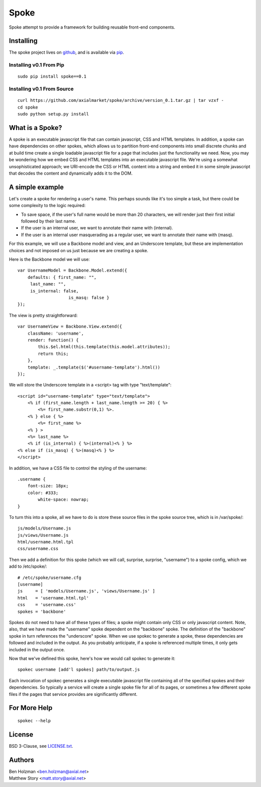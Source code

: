 =====
Spoke
=====

Spoke attempt to provide a framework for building reusable front-end components.

Installing
==========

The spoke project lives on github_, and is available via pip_.

.. _github: https://github.com/axialmarket/spoke
.. _pip: https://pypi.python.org/pypi?:action=display&name=spoke

Installing v0.1 From Pip
------------------------

::

    sudo pip install spoke==0.1

Installing v0.1 From Source
---------------------------

::

    curl https://github.com/axialmarket/spoke/archive/version_0.1.tar.gz | tar vzxf -
    cd spoke
    sudo python setup.py install


What is a Spoke?
================

A spoke is an executable javascript file that can contain javascript, CSS and HTML templates. In addition, a spoke can have dependencies on other spokes, which allows us to partition front-end components into small discrete chunks and at build time create a single loadable javascript file for a page that includes just the functionality we need. Now, you may be wondering how we embed CSS and HTML templates into an executable javascript file. We're using a somewhat unsophisticated approach; we URI-encode the CSS or HTML content into a string and embed it in some simple javascript that decodes the content and dynamically adds it to the DOM.

A simple example
================

Let's create a spoke for rendering a user's name. This perhaps sounds like it's too simple a task, but there could be some complexity to the logic required:

* To save space, if the user's full name would be more than 20 characters, we will render just their first initial followed by their last name.
* If the user is an internal user, we want to annotate their name with (internal).
* If the user is an internal user masquerading as a regular user, we want to annotate their name with (masq).

For this example, we will use a Backbone model and view, and an Underscore template, but these are implementation choices and not imposed on us just because we are creating a spoke.

Here is the Backbone model we will use:

::

    var UsernameModel = Backbone.Model.extend({
        defaults: { first_name: "",
         last_name: "",
         is_internal: false,
                        is_masq: false }
    });

The view is pretty straightforward:

::

    var UsernameView = Backbone.View.extend({
        className: 'username',
        render: function() {
            this.$el.html(this.template(this.model.attributes));
            return this;
        },
        template: _.template($('#username-template').html())
    });


We will store the Underscore template in a <script> tag with type "text/template":

::

    <script id="username-template" type="text/template">
        <% if (first_name.length + last_name.length >= 20) { %>
            <%= first_name.substr(0,1) %>.
        <% } else { %>
            <%= first_name %>
        <% } >
        <%= last_name %>
        <% if (is_internal) { %>(internal)<% } %>
    <% else if (is_masq) { %>(masq)<% } %> 
    </script>

In addition, we have a CSS file to control the styling of the username:

::

    .username {
        font-size: 18px;
        color: #333;
            white-space: nowrap;
    }

To turn this into a spoke, all we have to do is store these source files in the spoke source tree, which is in /var/spoke/:

::

    js/models/Username.js
    js/views/Username.js
    html/username.html.tpl
    css/username.css

Then we add a definition for this spoke (which we will call, surprise, surprise, "username") to a spoke config, which we add to /etc/spoke/:

::

    # /etc/spoke/username.cfg
    [username]
    js     = [ 'models/Username.js', 'views/Username.js' ]
    html   = 'username.html.tpl'
    css    = 'username.css'
    spokes = 'backbone'

Spokes do not need to have all of these types of files; a spoke might contain only CSS or only javascript content. Note, also, that we have made the "username" spoke dependent on the "backbone" spoke. The definition of the "backbone" spoke in turn references the "underscore" spoke. When we use spokec to generate a spoke, these dependencies are followed and included in the output. As you probably anticipate, if a spoke is referenced multiple times, it only gets included in the output once.

Now that we've defined this spoke, here's how we would call spokec to generate it:

::

    spokec username [add'l spokes] path/to/output.js

Each invocation of spokec generates a single executable javascript file containing all of the specified spokes and their dependencies. So typically a service will create a single spoke file for all of its pages, or sometimes a few different spoke files if the pages that service provides are significantly different.

For More Help
=============

::

    spokec --help

License
=======

BSD 3-Clause, see LICENSE.txt_.

.. _LICENSE.txt: ./LICENSE.txt

Authors
=======

| Ben Holzman <ben.holzman@axial.net>
| Matthew Story <matt.story@axial.net>
